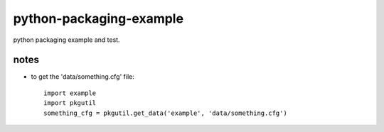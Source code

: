 python-packaging-example
========================

python packaging example and test.


notes
-----

* to get the 'data/something.cfg' file::

	import example
	import pkgutil
	something_cfg = pkgutil.get_data('example', 'data/something.cfg')






